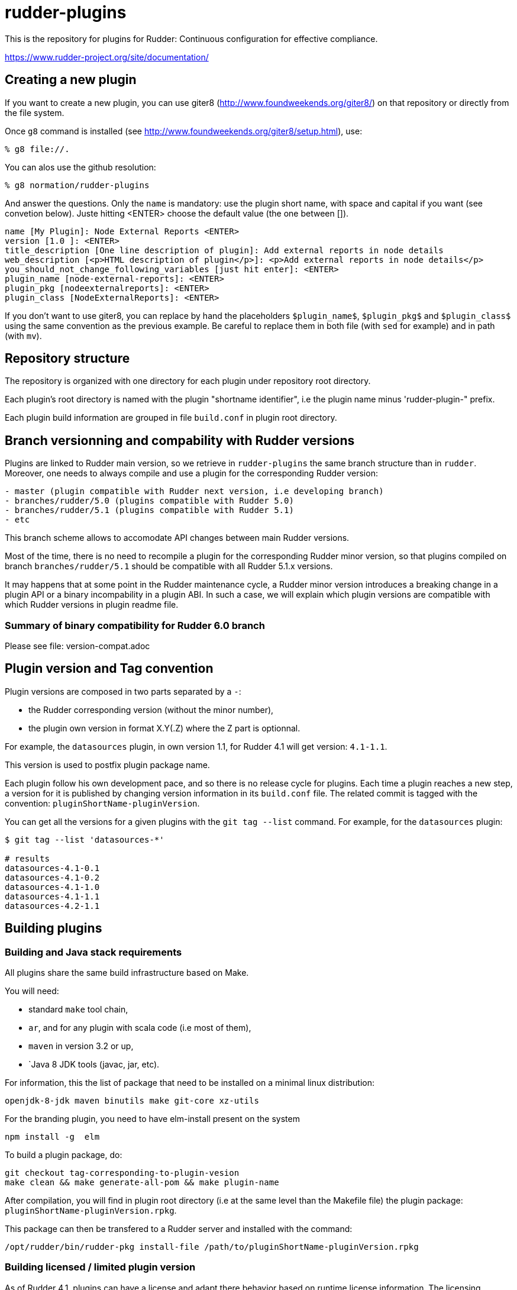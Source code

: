 # rudder-plugins

This is the repository for plugins for Rudder: Continuous configuration for effective compliance.

https://www.rudder-project.org/site/documentation/

== Creating a new plugin


If you want to create a new plugin, you can use giter8 (http://www.foundweekends.org/giter8/) on
that repository or directly from the file system.

Once `g8` command is installed (see http://www.foundweekends.org/giter8/setup.html), use:

```
% g8 file://.
```
You can alos use the github resolution:

```
% g8 normation/rudder-plugins
```

And answer the questions. Only the `name` is mandatory: use the plugin short name, with
space and capital if you want  (see convetion below).
Juste hitting <ENTER> choose the default value (the one between []).

```
name [My Plugin]: Node External Reports <ENTER>
version [1.0 ]: <ENTER>
title_description [One line description of plugin]: Add external reports in node details
web_description [<p>HTML description of plugin</p>]: <p>Add external reports in node details</p>
you_should_not_change_following_variables [just hit enter]: <ENTER>
plugin_name [node-external-reports]: <ENTER>
plugin_pkg [nodeexternalreports]: <ENTER>
plugin_class [NodeExternalReports]: <ENTER>
```

If you don't want to use giter8, you can replace by hand the placeholders `$plugin_name$`,
`$plugin_pkg$` and `$plugin_class$` using the same convention as the previous example.
Be careful to replace them in both file (with `sed` for example) and in path (with `mv`).

== Repository structure


The repository is organized with one directory for each plugin under repository root directory.

Each plugin's root directory is named with the plugin "shortname identifier", i.e the plugin name
minus 'rudder-plugin-" prefix.

Each plugin build information are grouped in file `build.conf` in plugin root directory.

== Branch versionning and compability with Rudder versions


Plugins are linked to Rudder main version, so we retrieve in `rudder-plugins` the same branch
structure than in `rudder`. Moreover, one needs to always compile and use a plugin for the
corresponding Rudder version:

```
- master (plugin compatible with Rudder next version, i.e developing branch)
- branches/rudder/5.0 (plugins compatible with Rudder 5.0)
- branches/rudder/5.1 (plugins compatible with Rudder 5.1)
- etc
```

This branch scheme allows to accomodate API changes between main Rudder versions.

Most of the time, there is no need to recompile a plugin for the corresponding Rudder minor version, so that
plugins compiled on branch `branches/rudder/5.1` should be compatible with all Rudder 5.1.x versions.

It may happens that at some point in the Rudder maintenance cycle, a Rudder minor version introduces a
breaking change in a plugin API or a binary incompability in a plugin ABI. In such a case, we will
explain which plugin versions are compatible with which Rudder versions in plugin readme file.

=== Summary of binary compatibility for Rudder 6.0 branch

Please see file: version-compat.adoc

== Plugin version and Tag convention


Plugin versions are composed in two parts separated by a `-`:

- the Rudder corresponding version (without the minor number),
- the plugin own version in format X.Y(.Z) where the Z part is optionnal.

For example, the `datasources` plugin, in own version 1.1, for Rudder 4.1 will get version: `4.1-1.1`.

This version is used to postfix plugin package name.

Each plugin follow his own development pace, and so there is no release cycle for plugins. Each time a plugin
reaches a new step, a version for it is published by changing version information in its `build.conf` file.
The related commit is tagged with the convention: `pluginShortName-pluginVersion`.

You can get all the versions for a given plugins with the `git tag --list` command. For example, for the `datasources` plugin:

```
$ git tag --list 'datasources-*'

# results
datasources-4.1-0.1
datasources-4.1-0.2
datasources-4.1-1.0
datasources-4.1-1.1
datasources-4.2-1.1

```

== Building plugins

=== Building and Java stack requirements


All plugins share the same build infrastructure based on Make.

You will need:

- standard `make` tool chain,
- `ar`, and for any plugin with scala code (i.e most of them),
- `maven` in version 3.2 or up,
- `Java 8 JDK tools (javac, jar, etc).

For information, this the list of package that need to be installed on a minimal linux distribution:

```
openjdk-8-jdk maven binutils make git-core xz-utils
```

For the branding plugin, you need to have elm-install present on the system

```
npm install -g  elm
```

To build a plugin package, do:

```
git checkout tag-corresponding-to-plugin-vesion
make clean && make generate-all-pom && make plugin-name
```

After compilation, you will find in plugin root directory (i.e at the same level than the Makefile file) the
plugin package: `pluginShortName-pluginVersion.rpkg`.

This package can then be transfered to a Rudder server and installed with the command:

```
/opt/rudder/bin/rudder-pkg install-file /path/to/pluginShortName-pluginVersion.rpkg
```

=== Building licensed / limited plugin version


As of Rudder 4.1, plugins can have a license and adapt there behavior based on runtime license information.
The licensing framework is not open source, and such plugin need access to Rudder private repositories.

The common API can be build and installed in user local maven repository with the following command line
when on `rudder-plugins` directory (for example for `datasources`, use the same `-licensed` naming
convention for other):

```
make datasources-licensed
```

The file `license.sign` is a license information file signed with the private key matching the public one
used in the command line. The path of `license.sign` is relative to the plugin directory, so in our example,
it will be located at: `./datasources/license.sign`

== Licensing

License are by-plugin and the license for a given plugin is specified in the LICENSE file in its plugin directory.

Nonetheless most projects are licensed under GNU GPLv3 license (http://www.gnu.org/licenses/gpl-3.0.txt) or
ASLv2 (https://www.apache.org/licenses/LICENSE-2.0)

== Contributing

Thank you for your interest in your our project!
The contribution process is detailed here:
https://www.rudder.io/en/expand/contribute/

== Authors

Authors are tracked by their git name and public git hostory of the project.
